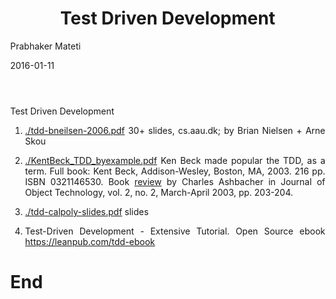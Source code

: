 # -*- mode: org -*-
#+DATE: 2016-01-11
#+TITLE: Test Driven Development
#+AUTHOR: Prabhaker Mateti
#+DESCRIPTION: CEG7380 Cloud Computing
#+HTML_LINK_UP: ../
#+HTML_LINK_HOME: ../../
#+HTML_HEAD: <style> P {text-align: justify} code, pre {color: brown;} @media screen {BODY {margin: 10%} }</style>
#+BIND: org-html-preamble-format (("en" "<a href=\"../../\"> ../../</a>"))
#+BIND: org-html-postamble-format (("en" "<hr size=1>Copyright &copy; 2016 %e &bull; <a href=\"http://www.wright.edu/~pmateti\"> www.wright.edu/~pmateti</a>  %d"))
#+STARTUP:showeverything
#+OPTIONS: toc:nil

Test Driven Development

1. [[./tdd-bneilsen-2006.pdf]] 30+ slides, cs.aau.dk; by Brian Nielsen +
   Arne Skou

1. [[./KentBeck_TDD_byexample.pdf]] Ken Beck made popular the TDD, as a
   term.  Full book: Kent Beck, Addison-Wesley, Boston, MA, 2003. 216
   pp.  ISBN 0321146530.  Book [[http://www.jot.fm/books/review7][review]] by Charles Ashbacher in Journal
   of Object Technology, vol. 2, no. 2, March-April 2003, pp. 203-204.

1. [[./tdd-calpoly-slides.pdf]] slides

1. Test-Driven Development - Extensive Tutorial. Open Source ebook
   https://leanpub.com/tdd-ebook


* End
# Local variables:
# after-save-hook: org-html-export-to-html
# end:

